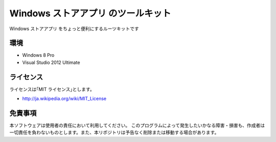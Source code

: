 =============================================================================
Windows ストアアプリ のツールキット
=============================================================================

Windows ストアアプリ をちょっと便利にするルーツキットです

環境
====================
* Windows 8 Pro
* Visual Studio 2012 Ultimate


ライセンス
====================
ライセンスは｢MIT ライセンス｣とします。 

* http://ja.wikipedia.org/wiki/MIT_License


免責事項
====================
本ソフトウェアは使用者の責任において利用してください。 このプログラムによって発生したいかなる障害・損害も、作成者は一切責任を負わないものとします。また、本リポジトリは予告なく削除または移動する場合があります。
